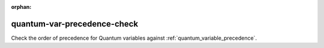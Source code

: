 :orphan:

quantum-var-precedence-check
============================

Check the order of precedence for Quantum variables against :ref:`quantum_variable_precedence`.
